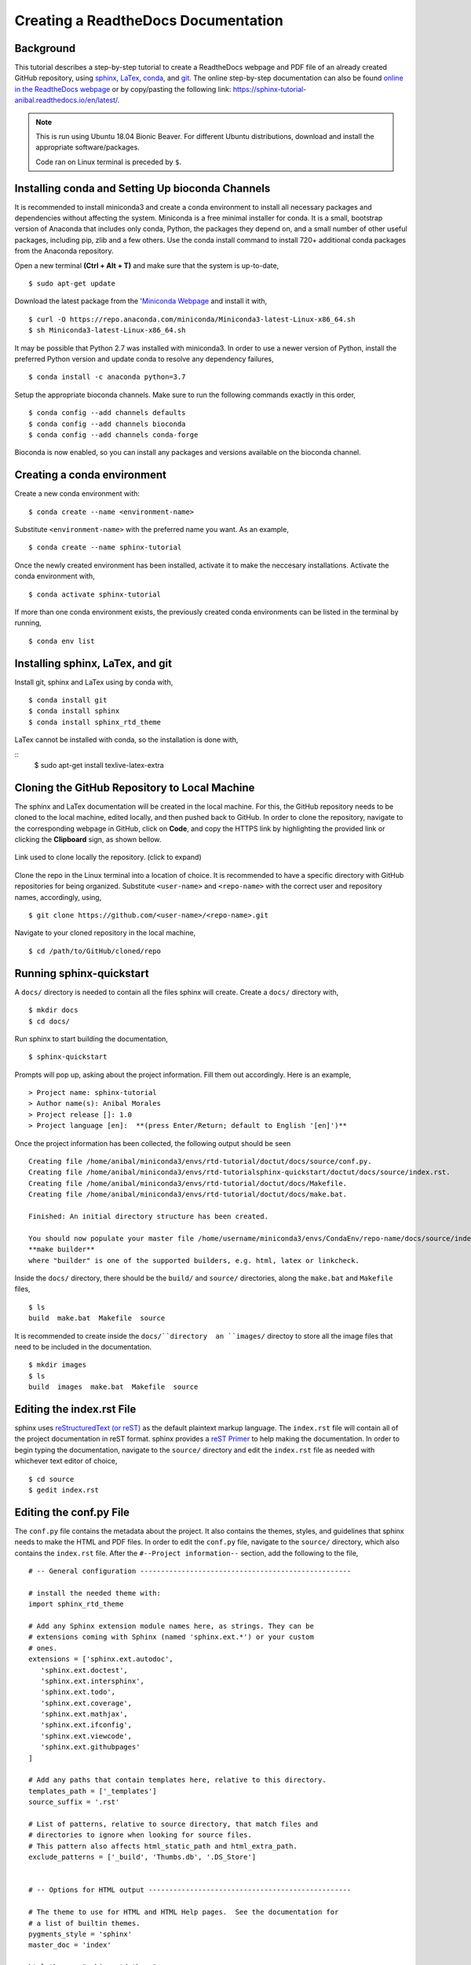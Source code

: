 .. sphinx-tutorial documentation master file, created by
   sphinx-quickstart on Fri Dec  4 11:08:12 2020.
   You can adapt this file completely to your liking, but it should at least
   contain the root `toctree` directive.

Creating a ReadtheDocs Documentation
====================================

Background
^^^^^^^^^^

This tutorial describes a step-by-step tutorial to create a ReadtheDocs webpage and PDF file of an already created GitHub repository, using `sphinx <https://www.sphinx-doc.org/en/master/>`_, `LaTex <https://www.latex-project.org/>`_, `conda <https://docs.conda.io/en/latest/>`_, and `git <https://git-scm.com/>`_. The online step-by-step documentation can also be found `online in the ReadtheDocs webpage <https://sphinx-tutorial-anibal.readthedocs.io/en/latest/>`_ or by copy/pasting the following link: https://sphinx-tutorial-anibal.readthedocs.io/en/latest/.

.. note::
   
   This is run using Ubuntu 18.04 Bionic Beaver. For different Ubuntu distributions, download and install the appropriate software/packages.

   Code ran on Linux terminal is preceded by ``$``.

Installing conda and Setting Up bioconda Channels
^^^^^^^^^^^^^^^^^^^^^^^^^^^^^^^^^^^^^^^^^^^^^^^^^

It is recommended to install miniconda3 and create a conda environment to install all necessary packages and dependencies without affecting the system. Miniconda is a free minimal installer for conda. It is a small, bootstrap version of Anaconda that includes only conda, Python, the packages they depend on, and a small number of other useful packages, including pip, zlib and a few others. Use the conda install command to install 720+ additional conda packages from the Anaconda repository.

Open a new terminal **(Ctrl + Alt + T)** and make sure that the system is up-to-date,

:: 

   $ sudo apt-get update

Download the latest package from the '`Miniconda Webpage <https://docs.conda.io/en/latest/miniconda.html>`_ and install it with,

::

   $ curl -O https://repo.anaconda.com/miniconda/Miniconda3-latest-Linux-x86_64.sh
   $ sh Miniconda3-latest-Linux-x86_64.sh

It may be possible that Python 2.7 was installed with miniconda3. In order to use a newer version of Python, install the preferred Python version and update conda to resolve any dependency failures,

::

   $ conda install -c anaconda python=3.7

Setup the appropriate bioconda channels. Make sure to run the following commands exactly in this order,

::

   $ conda config --add channels defaults
   $ conda config --add channels bioconda
   $ conda config --add channels conda-forge

Bioconda is now enabled, so you can install any packages and versions available on the bioconda channel.

Creating a conda environment
^^^^^^^^^^^^^^^^^^^^^^^^^^^^

Create a new conda environment with:

::

   $ conda create --name <environment-name>

Substitute ``<environment-name>`` with the preferred name you want. As an example, 

::

   $ conda create --name sphinx-tutorial

Once the newly created environment has been installed, activate it to make the neccesary installations. Activate the conda environment with,

::

   $ conda activate sphinx-tutorial

If more than one conda environment exists, the previously created conda environments can be listed in the terminal by running, 

::

   $ conda env list

Installing sphinx, LaTex, and git
^^^^^^^^^^^^^^^^^^^^^^^^^^^^^^^^^

Install git, sphinx and LaTex using by conda with,

::

   $ conda install git
   $ conda install sphinx
   $ conda install sphinx_rtd_theme
 
LaTex cannot be installed with conda, so the installation is done with,

::
   $ sudo apt-get install texlive-latex-extra

Cloning the GitHub Repository to Local Machine
^^^^^^^^^^^^^^^^^^^^^^^^^^^^^^^^^^^^^^^^^^^^^^

The sphinx and LaTex documentation will be created in the local machine. For this, the GitHub repository needs to be cloned to the local machine, edited locally, and then pushed back to GitHub. In order to clone the repository, navigate to the corresponding webpage in GitHub, click on **Code**, and copy the HTTPS link by highlighting the provided link or clicking the **Clipboard** sign, as shown bellow.

.. figure:: docs/images/github_repo_clone.png
   :width: 600px
   :align: center
   :figclass: align-center

   Link used to clone locally the repository. (click to expand)

Clone the repo in the Linux terminal into a location of choice. It is recommended to have a specific directory with GitHub repositories for being organized. Substitute ``<user-name>`` and ``<repo-name>`` with the correct user and repository names, accordingly, using,

:: 

   $ git clone https://github.com/<user-name>/<repo-name>.git

Navigate to your cloned repository in the local machine,

::

   $ cd /path/to/GitHub/cloned/repo

Running sphinx-quickstart
^^^^^^^^^^^^^^^^^^^^^^^^^

A ``docs/`` directory is needed to contain all the files sphinx will create. Create a ``docs/`` directory with,

::

   $ mkdir docs
   $ cd docs/

Run sphinx to start building the documentation,

::

   $ sphinx-quickstart

Prompts will pop up, asking about the project information. Fill them out accordingly. Here is an example,

::
 
   > Project name: sphinx-tutorial
   > Author name(s): Anibal Morales
   > Project release []: 1.0
   > Project language [en]:  **(press Enter/Return; default to English '[en]')**

Once the project information has been collected, the following output should be seen

::

   Creating file /home/anibal/miniconda3/envs/rtd-tutorial/doctut/docs/source/conf.py.
   Creating file /home/anibal/miniconda3/envs/rtd-tutorialsphinx-quickstart/doctut/docs/source/index.rst.
   Creating file /home/anibal/miniconda3/envs/rtd-tutorial/doctut/docs/Makefile.
   Creating file /home/anibal/miniconda3/envs/rtd-tutorial/doctut/docs/make.bat.
 
   Finished: An initial directory structure has been created.
 
   You should now populate your master file /home/username/miniconda3/envs/CondaEnv/repo-name/docs/source/index.rst and create other documentation source files. Use the Makefile to build the docs, like so:
   **make builder**
   where "builder" is one of the supported builders, e.g. html, latex or linkcheck.

Inside the ``docs/`` directory, there should be the ``build/`` and ``source/`` directories, along the ``make.bat`` and ``Makefile`` files,

::

   $ ls
   build  make.bat  Makefile  source

It is recommended to create inside the ``docs/``directory  an ``images/`` directoy to store all the image files that need to be included in the documentation.

:: 

   $ mkdir images
   $ ls
   build  images  make.bat  Makefile  source

Editing the index.rst File
^^^^^^^^^^^^^^^^^^^^^^^^^^

sphinx uses `reStructuredText (or reST) <https://docutils.sourceforge.io/rst.html>`_ as the default plaintext markup language. The ``index.rst`` file will contain all of the project documentation in reST format. sphinx provides a `reST Primer <https://www.sphinx-doc.org/en/master/usage/restructuredtext/basics.html>`_ to help making the documentation. In order to begin typing the documentation, navigate to the ``source/`` directory and edit the ``index.rst`` file as needed with whichever text editor of choice,

::

   $ cd source
   $ gedit index.rst


Editing the conf.py File
^^^^^^^^^^^^^^^^^^^^^^^^

The ``conf.py`` file contains the metadata about the project. It also contains the themes, styles, and guidelines that sphinx needs to make the HTML and PDF files. In order to edit the ``conf.py`` file, navigate to the ``source/`` directory, which also contains the ``index.rst`` file. After the ``#--Project information--`` section, add the following to the file,

::

   # -- General configuration ---------------------------------------------------

   # install the needed theme with:
   import sphinx_rtd_theme

   # Add any Sphinx extension module names here, as strings. They can be
   # extensions coming with Sphinx (named 'sphinx.ext.*') or your custom
   # ones.
   extensions = ['sphinx.ext.autodoc',
      'sphinx.ext.doctest',
      'sphinx.ext.intersphinx',
      'sphinx.ext.todo',
      'sphinx.ext.coverage',
      'sphinx.ext.mathjax',
      'sphinx.ext.ifconfig',
      'sphinx.ext.viewcode',
      'sphinx.ext.githubpages'
   ]

   # Add any paths that contain templates here, relative to this directory.
   templates_path = ['_templates']
   source_suffix = '.rst'

   # List of patterns, relative to source directory, that match files and
   # directories to ignore when looking for source files.
   # This pattern also affects html_static_path and html_extra_path.
   exclude_patterns = ['_build', 'Thumbs.db', '.DS_Store']


   # -- Options for HTML output -------------------------------------------------

   # The theme to use for HTML and HTML Help pages.  See the documentation for
   # a list of builtin themes.
   pygments_style = 'sphinx'
   master_doc = 'index'

   html_theme = "sphinx_rtd_theme"
   html_add_permalinks = ""

   html_theme_options = {
       'sticky_navigation': True,
       'collapse_navigation': False,
   }


   # -- Options for LaTeX output ---------------------------------------------

   latex_engine = 'pdflatex'
   latex_theme = 'howto'
   latex_toplevel_sectioning = 'section'


   # Configuration of Title Page
   latex_maketitle = r'''
           \pagenumbering{Roman} %%% to avoid page 1 conflict with actual page 
           \begin{titlepage}
               \vspace*{10mm} %%% * is used to give space from top, Title
               \flushright\textbf{\Huge {Creating a ReadtheDocs Documentation v1.0}}
               \vspace{0mm} %%% Sub-Title
               \textbf{\Large {A Step-by-Step Guide}}
               \vspace{50mm} % Author name
               \textbf{\Large {Anibal E. Morales}}
               \vspace{10mm} % Organization Name
               \textbf{\Large {Plant Breeding and Genetics Laboratory}}
               \vspace{0mm} % Division/Department
               \textbf{\Large {FAO/IAEA Joint Division}}
               \vspace{0mm} % City, Country
               \textbf{\Large {Seibersdorf, Austria}}
	       \vspace{10mm} % Creation Date
               \normalsize Created: October, 2020
               \vspace*{0mm} % Last updated Date
               \normalsize  Last updated: 4 December 2020
               %% \vfill adds at the bottom a note or caution
               \vfill
               \small\flushleft {{\textbf {Please note:}} \textit {This is an important note at the bottom of the title page.}}
           \end{titlepage}
           \pagenumbering{arabic}
           \newcommand{\sectionbreak}{\clearpage}
   '''
   latex_elements = {
      'releasename': 'Version 1.2',
      'maketitle': latex_maketitle,
   }

Under the ``#--Options for LaTex output--``, edit the ``\begin{titlepage}`` section. Comments with ``%`` are added, specifying the information that should be typed.

Making the HTML and PDF Files
^^^^^^^^^^^^^^^^^^^^^^^^^^^^^

Once the ``conf.py`` and ``index.rst`` files have been edited, it is time to make the HTML and PDF files. First, navigate to the ``docs/`` directory where the ``build``, ``source``, ``make.bat``, and ``Makefile`` are. 

::

   $ cd ..

Make the ``index.html`` and ``project-name.pdf`` files with the following commands,

::

   $ make html
   $ make latexpdf

If no errors pop up, the files have been built. Otherwise, fix the errors according to the error messages. and re-run the commands to make the files needed. The ``index.html`` file can be found inside the directory ``/docs/build/html/``, while the ``project-name.pdf`` file will be found inside the directory ``/docs/build/latex/``. Both files can be reviewed by opening them and checking the outputs created, using the ``xdg-open`` commands,

::

   $ xdg-open build/html/index.html 
   $ xdg-open build/latex/project-name.pdf

.. note::
   
   ``project-name.pdf`` will have the given name of the project been built. Here ``project-name`` represents a general name to specify where the file will be located after running ``make latexpdf``.


Edit and make the ``index.html`` and ``project-name.pdf`` files as many times as needed until the wanted results are found.

Pushing the Project to GitHub
^^^^^^^^^^^^^^^^^^^^^^^^^^^^^

Once all the edits and the wanted documentation styles are done, push the changes to the GitHub repository,

::

   $ git add .
   $ git commit <message describing the changes done>
   $ git push

Now that the edits are uploaded in the GitHub repository, it will be time to connect the GitHub repository to the ReadtheDocs website.

Importing the Project into ReadtheDocs
^^^^^^^^^^^^^^^^^^^^^^^^^^^^^^^^^^^^^^

Navigate to the `ReadtheDocs Website <https://readthedocs.org/accounts/login/>`_ and sign in with the option **Sign in with GitHub**.

.. figure:: docs/images/readthedocs_signin.png
   :width: 600px
   :align: center
   :figclass: align-center

   ReadtheDocs login with GitHub option. (click to expand)

Click on **Import a Project**.

.. figure:: docs/images/rtd-import-proj.png
   :width: 600px
   :align: center
   :figclass: align-center

   Import a project button. (click to expand)

Choose the project with the arrow symbol next to the repository that will be imported.

.. figure:: docs/images/import-repo.png
   :width: 600px
   :align: center
   :figclass: align-center

   Choosing the project to import by clicking the arrow next to it. (click to expand)

Click **Next**, followed by clicking the **Build version** button.

.. figure:: docs/images/rtd-build-version.png
   :width: 600px
   :align: center
   :figclass: align-center

   Button to build the imported project. (click to expand)

Once the build has finished, click on the **View Docs** button where your ReadtheDocs webpage should be uploaded.

If the webpage opened without any errors, then CONGRATULATIONS! Otherwise, do resolve those issues to have a documentation webpage up and running. Any additional edits that are done on the Github repository will be reflected on this created ReadtheDocs webpage.

Hopefully, this tutorial is useful and helpful to create right-away a documentation webpage for people to use. 
